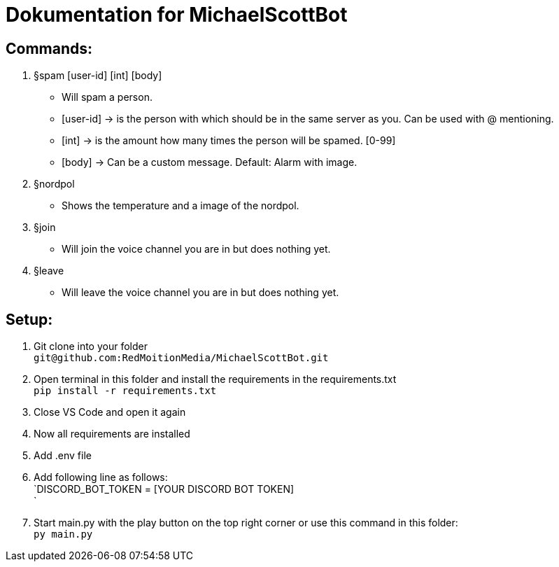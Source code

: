 # Dokumentation for MichaelScottBot

## Commands:

. §spam [user-id] [int] [body]
- Will spam a person. 
- [user-id] -> is the person with which should be in the same server as you. Can be used with @ mentioning. 
- [int] -> is the amount how many times the person will be spamed. [0-99]
- [body] -> Can be a custom message. Default: Alarm with image.
. §nordpol
- Shows the temperature and a image of the nordpol.
. §join
- Will join the voice channel you are in but does nothing yet.
. §leave
- Will leave the voice channel you are in but does nothing yet.

## Setup:

. Git clone into your folder +
`git@github.com:RedMoitionMedia/MichaelScottBot.git`
. Open terminal in this folder and install the requirements in the requirements.txt +
`pip install -r requirements.txt`
. Close VS Code and open it again +
. Now all requirements are installed +
. Add .env file
. Add following line as follows: +
`DISCORD_BOT_TOKEN = [YOUR DISCORD BOT TOKEN] +
`
. Start main.py with the play button on the top right corner or use this command in this folder: +
`py main.py`